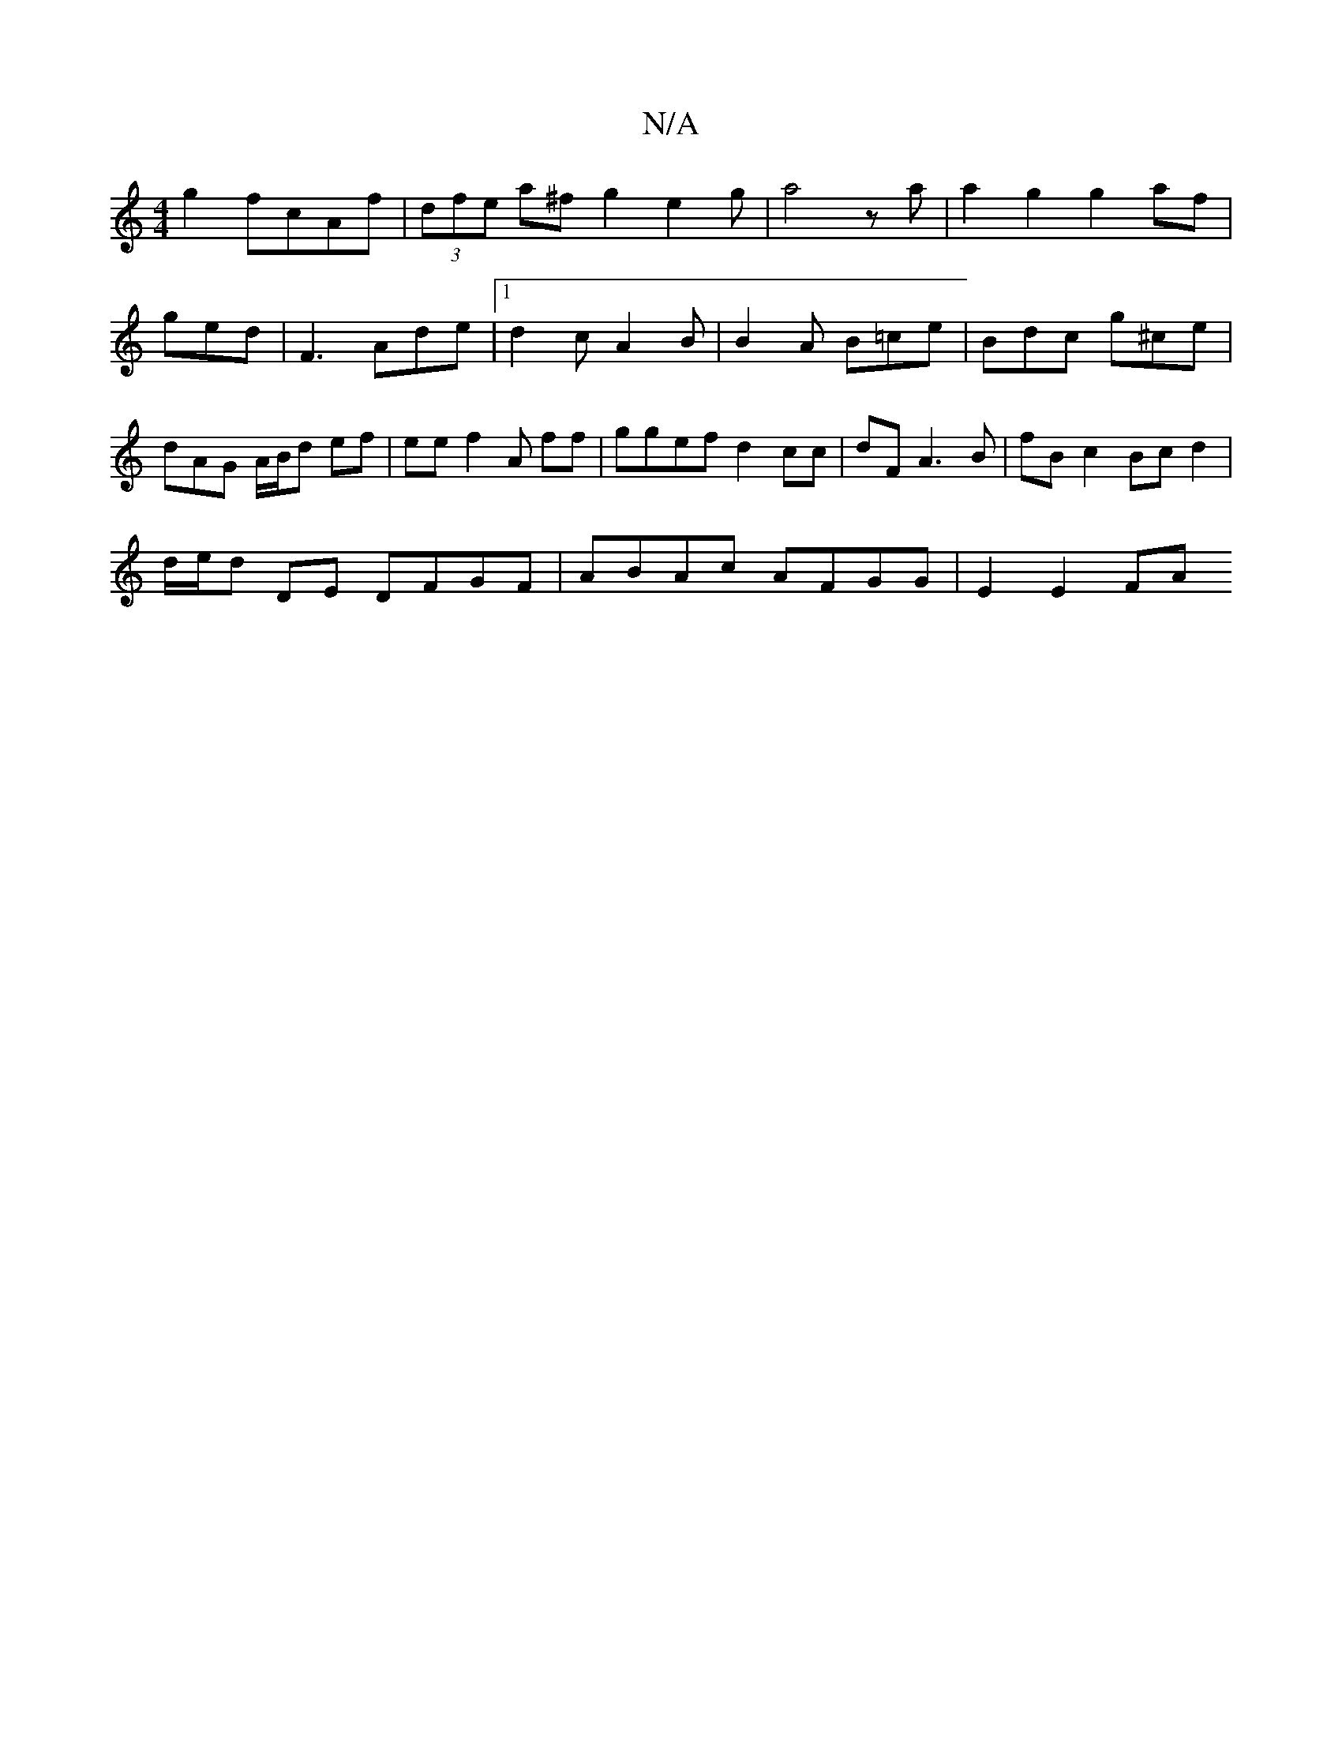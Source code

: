 X:1
T:N/A
M:4/4
R:N/A
K:Cmajor
g2 fcAf | (3dfe a^f g2 e2 g | a4 za | a2 g2 g2af | ged | F3 Ade |1 d2c A2B | B2 A B=ce | Bdc g^ce | dAG A/B/d ef | ee f2A ff | ggef d2cc | dF A3 B | fB- c2 Bc d2 |
d/e/d DE DFGF | ABAc AFGG | E2 E2 FA